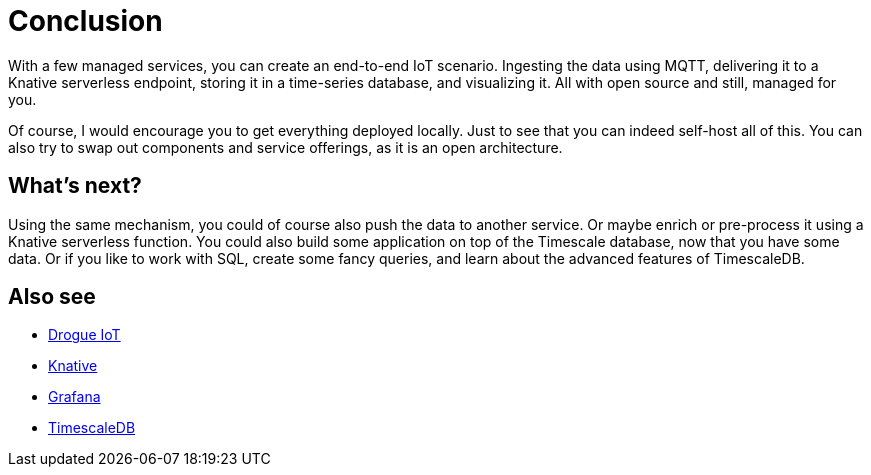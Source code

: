 = Conclusion

With a few managed services, you can create an end-to-end IoT scenario. Ingesting the data using MQTT, delivering it
to a Knative serverless endpoint, storing it in a time-series database, and visualizing it. All with open source and
still, managed for you.

Of course, I would encourage you to get everything deployed locally. Just to see that you can indeed self-host
all of this. You can also try to swap out components and service offerings, as it is an open architecture.

== What's next?

Using the same mechanism, you could of course also push the data to another service. Or maybe enrich or pre-process
it using a Knative serverless function. You could also build some application on top of the Timescale database, now that
you have some data. Or if you like to work with SQL, create some fancy queries, and learn about the advanced
features of TimescaleDB.

== Also see

* https://drogue.io[Drogue IoT]
* https://knative.dev/[Knative]
* https://github.com/grafana/grafana[Grafana]
* https://github.com/timescale/timescaledb[TimescaleDB]
